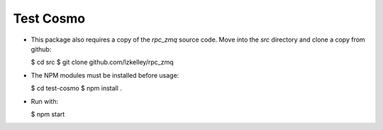 Test Cosmo
==========

-   This package also requires a copy of the `rpc_zmq` source code.  Move into the `src` directory and clone a copy from github:

    $ cd src  
    $ git clone github.com/lzkelley/rpc_zmq

-   The NPM modules must be installed before usage:

    $ cd test-cosmo
    $ npm install .

-   Run with:

    $ npm start
